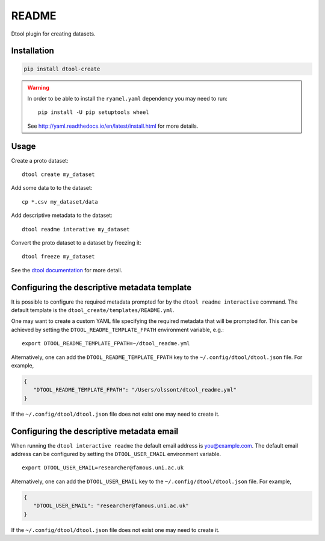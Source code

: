 README
======

Dtool plugin for creating datasets.


Installation
------------

.. code-block:: bash

    pip install dtool-create

.. warning:: In order to be able to install the ``ryamel.yaml``
             dependency you may need to run::

                pip install -U pip setuptools wheel

             See http://yaml.readthedocs.io/en/latest/install.html
             for more details.


Usage
-----

Create a proto dataset::

    dtool create my_dataset

Add some data to to the dataset::

    cp *.csv my_dataset/data

Add descriptive metadata to the dataset::

    dtool readme interative my_dataset

Convert the proto dataset to a dataset by freezing it::

    dtool freeze my_dataset

See the `dtool documentation <http://dtool.readthedocs.io>`_ for more detail.


Configuring the descriptive metadata template
---------------------------------------------

It is possible to configure the required metadata prompted for by the
``dtool readme interactive`` command. The default template is the
``dtool_create/templates/README.yml``.

One may want to create a custom YAML file specifying the required metadata
that will be prompted for. This can be achieved by setting the
``DTOOL_README_TEMPLATE_FPATH`` environment variable, e.g.::

    export DTOOL_README_TEMPLATE_FPATH=~/dtool_readme.yml

Alternatively, one can add the ``DTOOL_README_TEMPLATE_FPATH`` key to the
``~/.config/dtool/dtool.json`` file.  For example,

.. code-block:: json

    {
       "DTOOL_README_TEMPLATE_FPATH": "/Users/olssont/dtool_readme.yml"
    }

If the ``~/.config/dtool/dtool.json`` file does not exist one may need to
create it.


Configuring the descriptive metadata email
------------------------------------------

When running the ``dtool interactive readme`` the default email address is
you@example.com. The default email address can be configured by setting the
``DTOOL_USER_EMAIL`` environment variable.

::

    export DTOOL_USER_EMAIL=researcher@famous.uni.ac.uk

Alternatively, one can add the ``DTOOL_USER_EMAIL`` key to the
``~/.config/dtool/dtool.json`` file.  For example,

.. code-block:: json

    {
       "DTOOL_USER_EMAIL": "researcher@famous.uni.ac.uk"
    }

If the ``~/.config/dtool/dtool.json`` file does not exist one may need to
create it.
